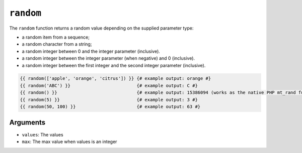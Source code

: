``random``
==========

.. versionadded:: 2.7
    The "max" argument was added in Twig 2.7.

The ``random`` function returns a random value depending on the supplied
parameter type:

* a random item from a sequence;
* a random character from a string;
* a random integer between 0 and the integer parameter (inclusive).
* a random integer between the integer parameter (when negative) and 0 (inclusive).
* a random integer between the first integer and the second integer parameter (inclusive).

.. code-block:: twig

    {{ random(['apple', 'orange', 'citrus']) }} {# example output: orange #}
    {{ random('ABC') }}                         {# example output: C #}
    {{ random() }}                              {# example output: 15386094 (works as the native PHP mt_rand function) #}
    {{ random(5) }}                             {# example output: 3 #}
    {{ random(50, 100) }}                       {# example output: 63 #}

Arguments
---------

* ``values``: The values
* ``max``: The max value when values is an integer

.. _`mt_rand`: https://secure.php.net/mt_rand
